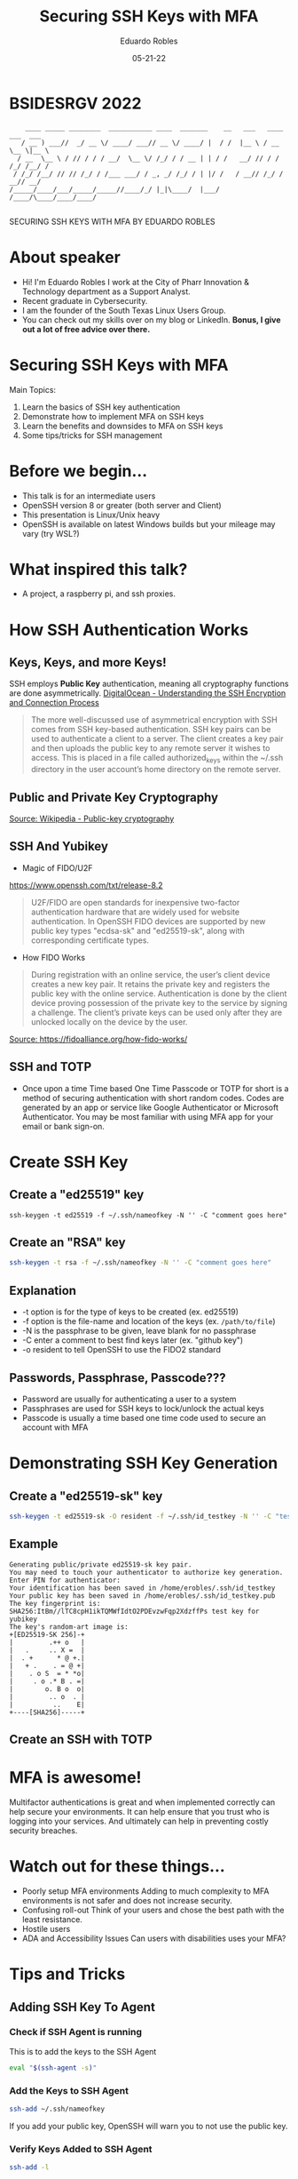 #+REVEAL_ROOT: https://cdn.jsdelivr.net/npm/reveal.js
#+REVEAL_THEME: white
#+OPTIONS: toc:nil num:nil
#+DATE: 05-21-22
#+AUTHOR: Eduardo Robles
#+TITLE: Securing SSH Keys with MFA

* BSIDESRGV 2022
#+BEGIN_EXAMPLE
    ____ _____ ________  ___________ ____  _______    __   ___   ____ ___  ___
   / __ ) ___//  _/ __ \/ ____/ ___// __ \/ ____/ |  / /  |__ \ / __ \__ \|__ \
  / __  \__ \ / // / / / __/  \__ \/ /_/ / / __ | | / /   __/ // / / /_/ /__/ /
 / /_/ /__/ // // /_/ / /___ ___/ / _, _/ /_/ / | |/ /   / __// /_/ / __// __/
/_____/____/___/_____/_____//____/_/ |_|\____/  |___/   /____/\____/____/____/

#+END_EXAMPLE

#+BEGIN_CENTER
SECURING SSH KEYS WITH MFA
BY
EDUARDO ROBLES
#+END_CENTER
* About speaker
- Hi! I'm Eduardo Robles I work at the City of Pharr Innovation & Technology department as a Support Analyst.
- Recent graduate in Cybersecurity.
- I am the founder of the South Texas Linux Users Group.
- You can check out my skills over on my blog or LinkedIn. *Bonus, I give out a lot of free advice over there.*

* Securing SSH Keys with MFA
Main Topics:
1. Learn the basics of SSH key authentication
2. Demonstrate how to implement MFA on SSH keys
3. Learn the benefits and downsides to MFA on SSH keys
4. Some tips/tricks for SSH management

* Before we begin...
- This talk is for an intermediate users
- OpenSSH version 8 or greater (both server and Client)
- This presentation is Linux/Unix heavy
- OpenSSH is available on latest Windows builds but your mileage may vary (try WSL?)

* What inspired this talk?
- A project, a raspberry pi, and ssh proxies.

* How SSH Authentication Works
** Keys, Keys, and more Keys!
SSH employs *Public Key* authentication, meaning all cryptography functions are done asymmetrically.
[[https://www.digitalocean.com/community/tutorials/understanding-the-ssh-encryption-and-connection-process][DigitalOcean - Understanding the SSH Encryption and Connection Process]]

#+BEGIN_QUOTE
The more well-discussed use of asymmetrical encryption with SSH comes from SSH key-based authentication. SSH key pairs can be used to authenticate a client to a server. The client creates a key pair and then uploads the public key to any remote server it wishes to access. This is placed in a file called authorized_keys within the ~/.ssh directory in the user account’s home directory on the remote server.
#+END_QUOTE
** Public and Private Key Cryptography
[[https://commons.wikimedia.org/wiki/File:Public-key-crypto-1.svg#/media/File:Public-key-crypto-1.svg][Source: Wikipedia - Public-key cryptography]]
** SSH And Yubikey
- Magic of FIDO/U2F
https://www.openssh.com/txt/release-8.2
#+BEGIN_QUOTE
U2F/FIDO are open standards for inexpensive two-factor authentication hardware that are widely used for website authentication. In OpenSSH FIDO devices are supported by new public key types "ecdsa-sk" and "ed25519-sk", along with corresponding certificate types.
#+END_QUOTE
- How FIDO Works
#+BEGIN_QUOTE
During registration with an online service, the user’s client device creates a new key pair. It retains the private key and registers the public key with the online service. Authentication is done by the client device proving possession of the private key to the service by signing a challenge. The client’s private keys can be used only after they are unlocked locally on the device by the user.
#+END_QUOTE
[[https://fidoalliance.org/wp-content/uploads/2014/12/graphic_Registration.png][Source: https://fidoalliance.org/how-fido-works/]]
** SSH and TOTP
- Once upon a time
  Time based One Time Passcode or TOTP for short is a method of securing authentication with short random codes. Codes are generated by an app or service like Google Authenticator or Microsoft Authenticator. You may be most familiar with using MFA app for your email or bank sign-on.
* Create SSH Key
** Create a "ed25519" key
#+BEGIN_SRC shell
ssh-keygen -t ed25519 -f ~/.ssh/nameofkey -N '' -C "comment goes here"
#+END_SRC
** Create an "RSA" key
#+BEGIN_SRC bash
ssh-keygen -t rsa -f ~/.ssh/nameofkey -N '' -C "comment goes here"
#+END_SRC
** Explanation
- -t option is for the type of keys to be created (ex. ed25519)
- -f option is the file-name and location of the keys (ex. =/path/to/file=)
- -N is the passphrase to be given, leave blank for no passphrase
- -C enter a comment to best find keys later (ex. "github key")
- -o resident to tell OpenSSH to use the FIDO2 standard
** Passwords, Passphrase, Passcode???
- Password are usually for authenticating a user to a system
- Passphrases are used for SSH keys to lock/unlock the actual keys
- Passcode is usually a time based one time code used to secure an account with MFA
* Demonstrating SSH Key Generation
** Create a "ed25519-sk" key
#+BEGIN_SRC bash
ssh-keygen -t ed25519-sk -O resident -f ~/.ssh/id_testkey -N '' -C "test key for yubikey"
#+END_SRC
** Example
#+BEGIN_EXAMPLE
Generating public/private ed25519-sk key pair.
You may need to touch your authenticator to authorize key generation.
Enter PIN for authenticator:
Your identification has been saved in /home/erobles/.ssh/id_testkey
Your public key has been saved in /home/erobles/.ssh/id_testkey.pub
The key fingerprint is:
SHA256:ItBm//lTC8cpH1ikTQMWfIdtO2PDEvzwFqp2XdzffPs test key for yubikey
The key's random-art image is:
+[ED25519-SK 256]-+
|         .++ o   |
|   .     .. X =  |
|  . +      * @ +.|
|   + .    . = @ +|
|    . o S  = * *o|
|     . o .* B . =|
|        o. B o  o|
|         .. o  . |
|          ..    E|
+----[SHA256]-----+
#+END_EXAMPLE
** Create an SSH with TOTP
* MFA is awesome!
Multifactor authentications is great and when implemented correctly can help secure your environments. It can help ensure that you trust who is logging into your services. And ultimately can help in preventing costly security breaches.
* Watch out for these things...
- Poorly setup MFA environments
  Adding to much complexity to MFA environments is not safer and does not increase security.
- Confusing roll-out
  Think of your users and chose the best path with the least resistance.
- Hostile users
- ADA and Accessibility Issues
  Can users with disabilities uses your MFA?
* Tips and Tricks
** Adding SSH Key To Agent
*** Check if SSH Agent is running
This is to add the keys to the SSH Agent
#+BEGIN_SRC bash
eval "$(ssh-agent -s)"
#+END_SRC

*** Add the Keys to SSH Agent
#+BEGIN_SRC bash
ssh-add ~/.ssh/nameofkey
#+END_SRC
If you add your public key, OpenSSH will warn you to not use the public key.
*** Verify Keys Added to SSH Agent
#+BEGIN_SRC bash
ssh-add -l
#+END_SRC

*** Copy Key to Remote Server
#+BEGIN_SRC bash
ssh-copy-id -i ~/.ssh/testkey.pub user@remote.server.location
#+END_SRC
Remember that you want to share your public key. Never share your Private Key!
*** Copy Server Key to Host
#+BEGIN_SRC bash
ssh-copy-id user@host.local
#+END_SRC

** SSH Config File - Make SSH Easier
Let's look at a typical SSH command.

=ssh erobles@10.0.3.11 -p 2300 -i ~/.ssh/mykeys=

*** =erobles@10.0.3.11= this states our username on the server and the IP/Hostname of the server

*** =-p 2300= the port we are connecting to on the server

*** =-i ~/.ssh/mykeys= the Public/Private keys used in the SSH connection
** SSH Config File cont.
While this is fine, it can be time consuming and easily forgotten. So let's see how this commands translates to an SSH Config file.

#+BEGIN_SRC bash
HOST myserver
HostName 10.0.3.11
User erobles
Port 2300
IdentityFile ~/.ssh/mykeys
#+END_SRC
* Conclusion
- I shown how to add an extra layer of security to your SSH Keys with MFA
- Find a good balance between ease of use and security
- There is so much to OpenSSH, check out the documentation
- If this doesn't work maybe give SSH Certificates a try?

